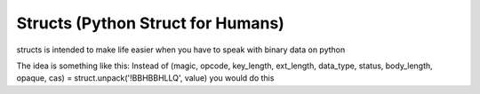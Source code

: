 Structs (Python Struct for Humans)
==================================

structs is intended to make life easier when you have to speak with binary data on python

The idea is something like this:
Instead of (magic, opcode, key_length, ext_length, data_type, status, body_length, opaque, cas) = struct.unpack('!BBHBBHLLQ', value) you would do this

.. code-block:: python
    from structs.model import StructModel
    from structs import fields

    class MemcachedProtocol(StructModel):
        magic = fields.UChar()
        opcode = fields.UChar()
        key_length = fields.UShort()
        ext_length = fields.UChar()
        data_type = fields.UChar()
        status = fields.UShort()
        body_length = fields.ULong()
        opaque = fields.ULong()
        cas = fields.ULongLong()

    protocol_return = MemcachedProtocol(data)

    # Now access binary data unpacked with:
    assert protocol_return.magic == 129  # 0x81 to integer



